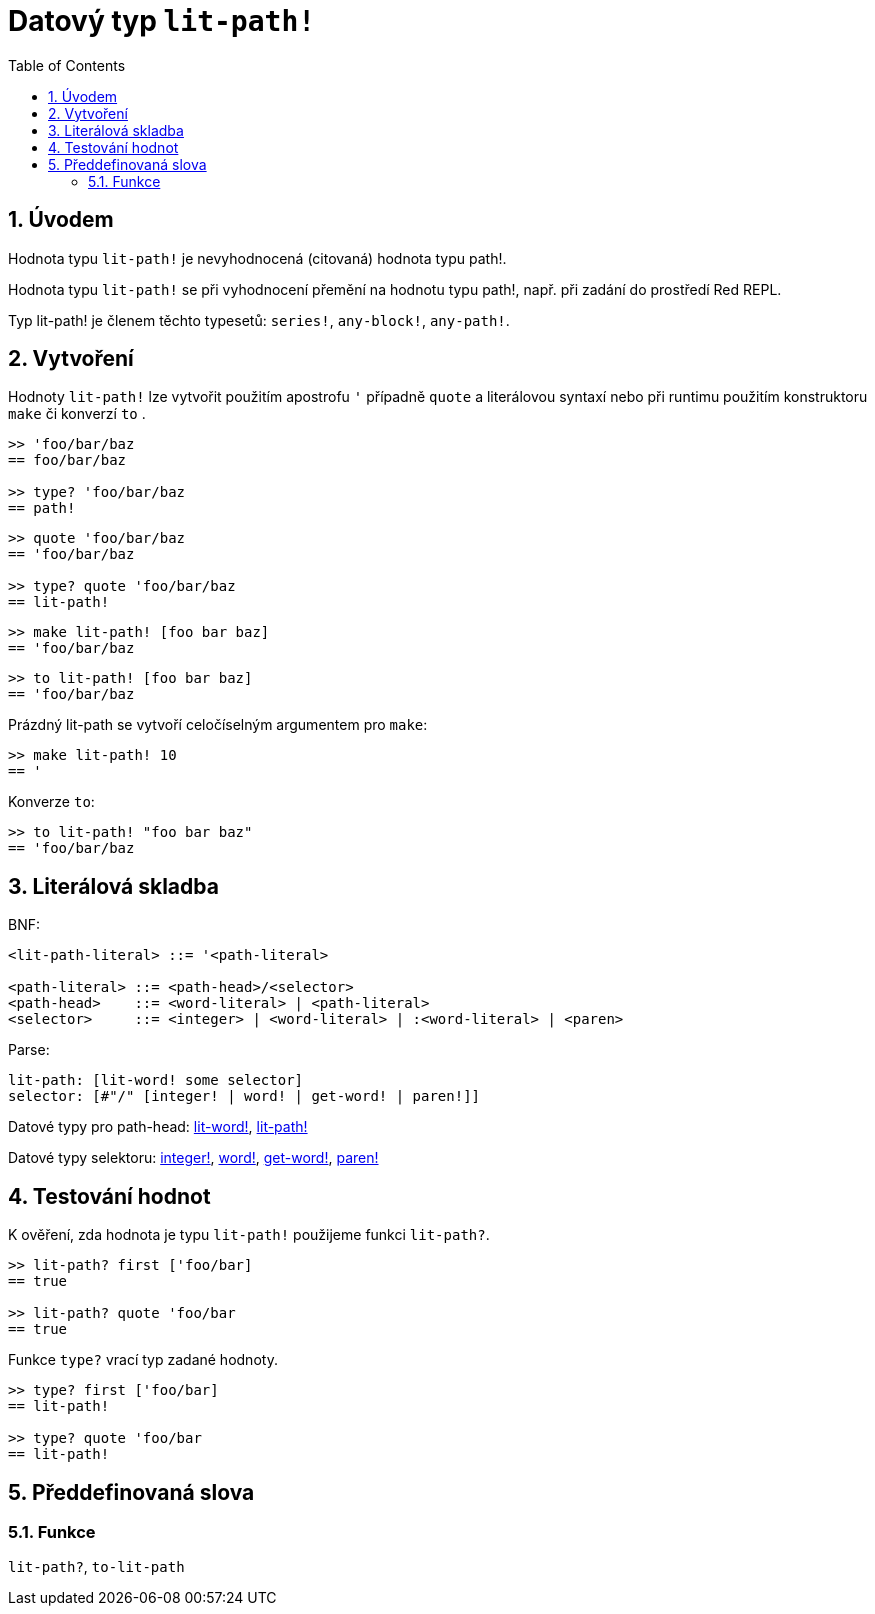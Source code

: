 = Datový typ `lit-path!`
:toc:
:numbered:


== Úvodem

Hodnota typu `lit-path!` je nevyhodnocená (citovaná) hodnota typu path!.

Hodnota typu `lit-path!` se při vyhodnocení přemění na hodnotu typu path!, např. při zadání do prostředí Red REPL.

Typ lit-path! je členem těchto typesetů: `series!`, `any-block!`, `any-path!`. 

== Vytvoření

Hodnoty `lit-path!` lze vytvořit použitím apostrofu `'` případně `quote` a literálovou syntaxí 
nebo při runtimu použitím konstruktoru `make` či konverzí `to` .

```red
>> 'foo/bar/baz
== foo/bar/baz

>> type? 'foo/bar/baz
== path!
```

```red
>> quote 'foo/bar/baz
== 'foo/bar/baz
 
>> type? quote 'foo/bar/baz
== lit-path!
```

```red
>> make lit-path! [foo bar baz]
== 'foo/bar/baz
```

```red
>> to lit-path! [foo bar baz]
== 'foo/bar/baz
```

Prázdný lit-path se vytvoří celočíselným argumentem pro `make`:

```red
>> make lit-path! 10
== '
```

Konverze `to`:

```red
>> to lit-path! "foo bar baz"
== 'foo/bar/baz
```

== Literálová skladba

BNF:

```
<lit-path-literal> ::= '<path-literal>

<path-literal> ::= <path-head>/<selector>
<path-head>    ::= <word-literal> | <path-literal>
<selector>     ::= <integer> | <word-literal> | :<word-literal> | <paren>
```

Parse:
```
lit-path: [lit-word! some selector]
selector: [#"/" [integer! | word! | get-word! | paren!]]
```


Datové typy pro path-head: link:lit-word.adoc[lit-word!], link:lit-path.adoc[lit-path!]

Datové typy selektoru: link:integer.adoc[integer!], link:word.adoc[word!], link:get-word.adoc[get-word!], link:paren.adoc[paren!]


== Testování hodnot

K ověření, zda hodnota je typu `lit-path!` použijeme funkci `lit-path?`.

```red
>> lit-path? first ['foo/bar]
== true

>> lit-path? quote 'foo/bar
== true
```

Funkce `type?` vrací typ zadané hodnoty.

```red
>> type? first ['foo/bar]
== lit-path!

>> type? quote 'foo/bar
== lit-path!
```

== Předdefinovaná slova

=== Funkce

`lit-path?`, `to-lit-path`